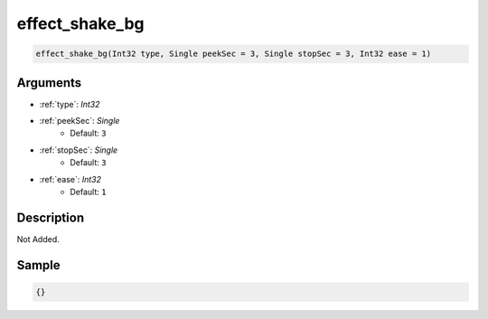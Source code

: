 .. _effect_shake_bg:

effect_shake_bg
========================

.. code-block:: text

	effect_shake_bg(Int32 type, Single peekSec = 3, Single stopSec = 3, Int32 ease = 1)


Arguments
------------

* :ref:`type`: *Int32*
* :ref:`peekSec`: *Single*
	* Default: ``3``
* :ref:`stopSec`: *Single*
	* Default: ``3``
* :ref:`ease`: *Int32*
	* Default: ``1``

Description
-------------

Not Added.

Sample
-------------

.. code-block:: json

	{}

